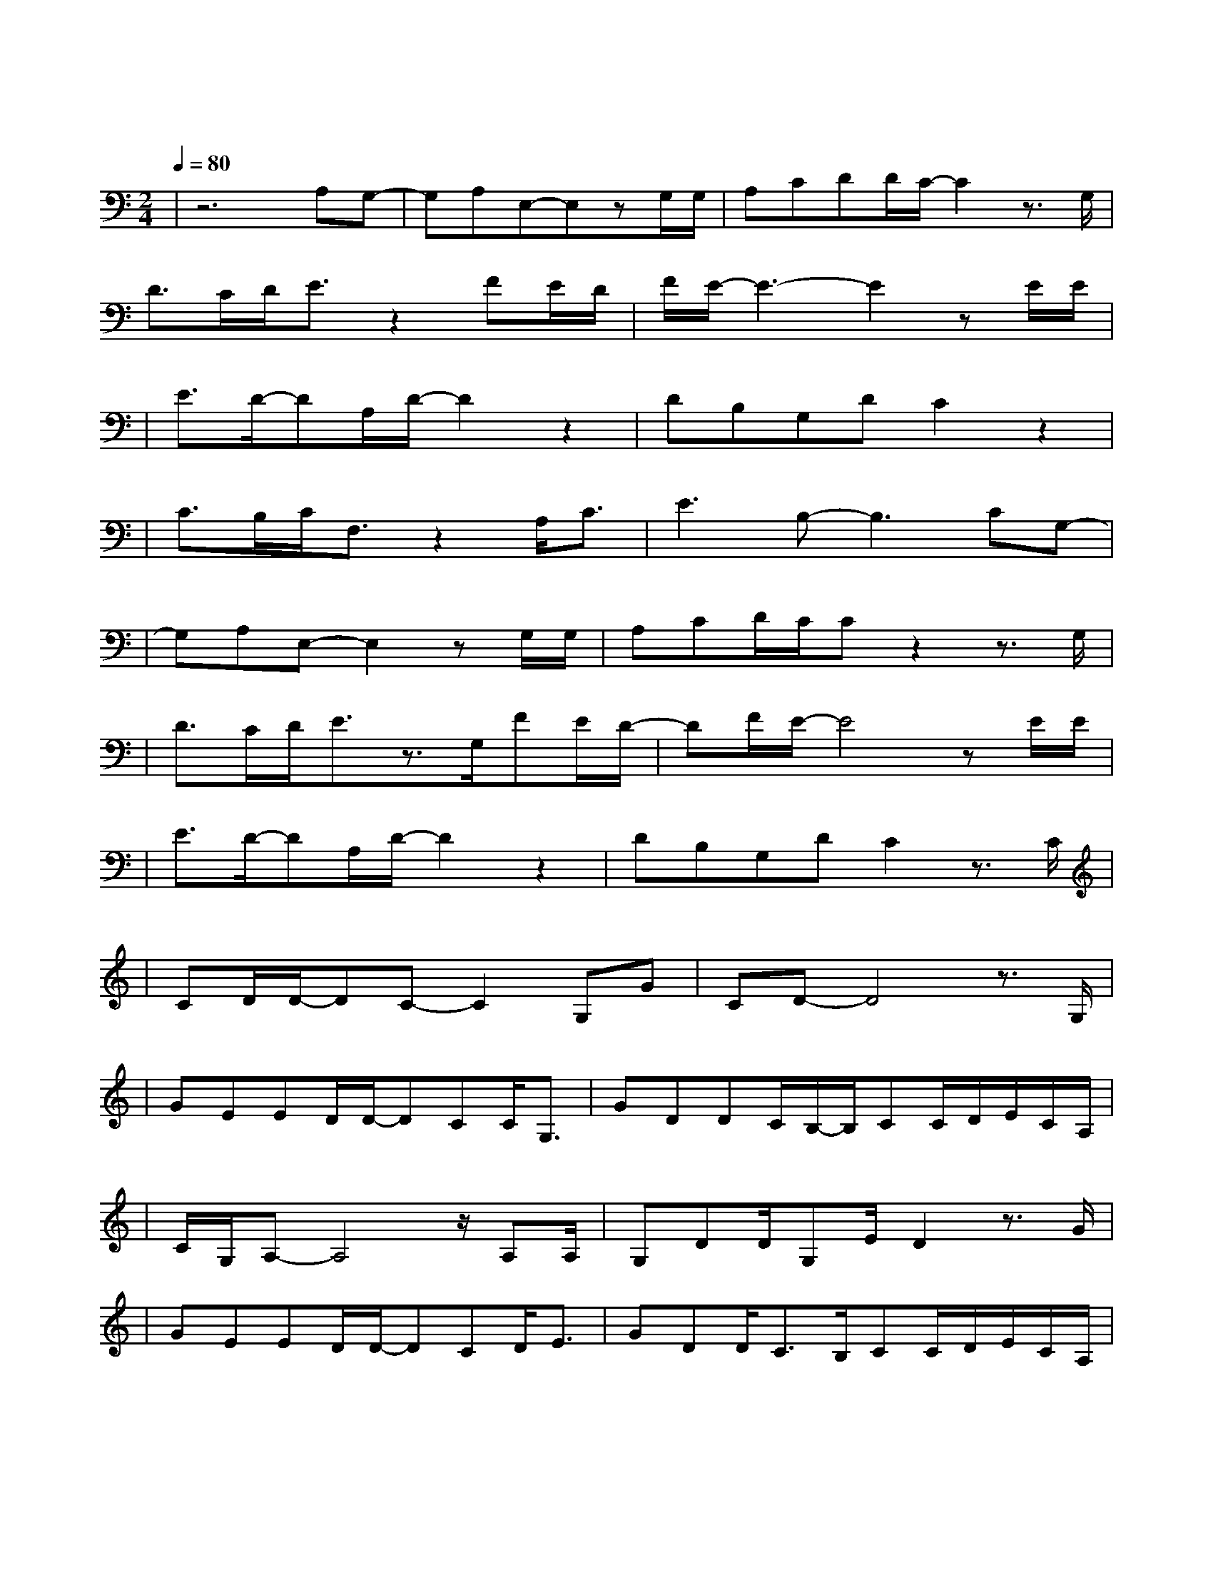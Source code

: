 X:1
T:残酷月光
M:2/4
L:1/8
V:1
Q:1/4=80
K:C
|z6A,G,-|G,A,E,-E,zG,/2G,/2|A,CDD/2C/2-C2z3/2G,/2|
w: 让 我|爱 你 然 后|把 我 抛 弃 我
D3/2C/2D/2E3/2z2FE/2D/2|F/2E/2-E3-E2zE/2E/2|
w: 只 要 出 发 不 要 目|我 会|
|E3/2D/2-DA,/2D/2-D2z2|DB,G,DC2z2|
w: 一 直 想 你| 忘 记 了 呼 吸|
|C3/2B,/2C/2F,3/2z2A,/2C3/2|E3B,-B,3CG,-|
w: 孤 独 到 底 让 我|昏 迷 如 果|
|G,A,E,-E,2zG,/2G,/2|A,CD/2C/2Cz2z3/2G,/2|
w: 恨 你 就 能|不 忘 记 你 所|
|D3/2C/2D/2E3/2z3/2G,/2FE/2D/2-|DF/2E/2-E4zE/2E/2|
w: 有 的 面 目 我 都 不 抗|拒 如 果|
|E3/2D/2-DA,/2D/2-D2z2|DB,G,DC2z3/2C/2|
w: 不 够 悲 伤|就 无 法 飞 翔 可|
|CD/2D/2-DC-C2G,G|CD-D4z3/2G,/2|
w: 没 有 梦 想 何 必|远 方 我|
|GEED/2D/2-DCC/2G,3/2|GDDC/2B,/2-B,/2CC/2D/2E/2C/2A,/2|
w: 一 直 都 在 流 浪 可 我|不 曾 见 过 海 洋 我 以 为 的 遗|
|C/2G,/2A,-A,4z/2A,A,/2|G,DD/2G,E/2D2z3/2G/2|
W: 忘 原 来|躺 在 你 手 上 我|
|GEED/2D/2-DCD/2E3/2|GDD/2C3/2B,/2CC/2D/2E/2C/2A,/2|
w: 努 力 微 笑 坚 强 寂 寞|筑 城 一 道 围 墙 也 敌 不 过 夜|
|C/2G,/2A,-A,4z3/2A,/2|A,G,2D-D2zE|ED/2C/2-C4z2|
w: 里 最|温 柔 的 月|光|